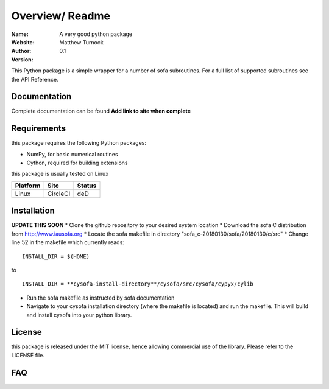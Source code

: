 Overview/ Readme
================

:Name: A very good python package
:Website:
:Author: Matthew Turnock
:Version: 0.1



This Python package is a simple wrapper for a number of sofa subroutines. For a full list of supported subroutines see the API Reference.

.. image:: https://github.com/MattTurnock/package_template/blob/master/docs/examples/trumpy.jpg
   :align: center

Documentation
-------------

Complete documentation can be found **Add link to site when complete**


Requirements
------------

this package requires the following Python packages:

* NumPy, for basic numerical routines
* Cython, required for building extensions

this package is usually tested on Linux

==============  ============  ===================
Platform        Site          Status
==============  ============  ===================
Linux           CircleCI      deD

==============  ============  ===================

Installation
------------
**UPDATE THIS SOON**
* Clone the github repository to your desired system location
* Download the sofa C distribution from http://www.iausofa.org
* Locate the sofa makefile in directory "sofa_c-20180130/sofa/20180130/c/src"
* Change line 52 in the makefile which currently reads:

::

 INSTALL_DIR = $(HOME)

to

::

 INSTALL_DIR = **cysofa-install-directory**/cysofa/src/cysofa/cypyx/cylib

* Run the sofa makefile as instructed by sofa documentation
* Navigate to your cysofa installation directory (where the makefile is located) and run the makefile. This will build and install cysofa into your python library.

License
-------

this package is released under the MIT license, hence allowing commercial
use of the library. Please refer to the LICENSE file.

FAQ
---

